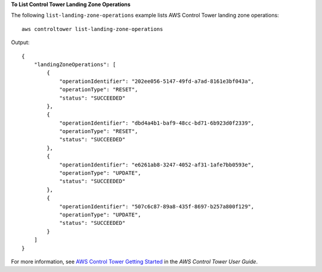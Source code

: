 **To List Control Tower Landing Zone Operations**

The following ``list-landing-zone-operations`` example lists AWS Control Tower landing zone operations::

    aws controltower list-landing-zone-operations

Output::

    {
        "landingZoneOperations": [
            {
                "operationIdentifier": "202ee056-5147-49fd-a7ad-8161e3bf043a",
                "operationType": "RESET",
                "status": "SUCCEEDED"
            },
            {
                "operationIdentifier": "dbd4a4b1-baf9-48cc-bd71-6b923d0f2339",
                "operationType": "RESET",
                "status": "SUCCEEDED"
            },
            {
                "operationIdentifier": "e6261ab8-3247-4052-af31-1afe7bb0593e",
                "operationType": "UPDATE",
                "status": "SUCCEEDED"
            },
            {
                "operationIdentifier": "507c6c87-89a8-435f-8697-b257a800f129",
                "operationType": "UPDATE",
                "status": "SUCCEEDED"
            }
        ]
    }

For more information, see `AWS Control Tower Getting Started <https://docs.aws.amazon.com/controltower/latest/userguide/getting-started-with-control-tower.html>`__ in the *AWS Control Tower User Guide*.